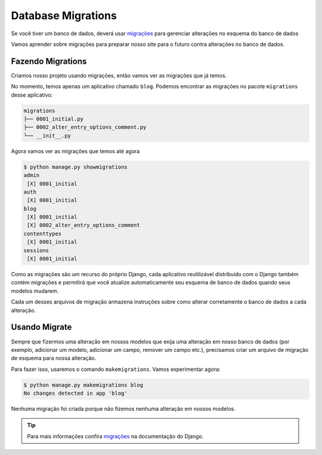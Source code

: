 Database Migrations
===================

Se você tiver um banco de dados, deverá usar `migrações`_ para gerenciar
alterações no esquema do banco de dados

Vamos aprender sobre migrações para preparar nosso site para o futuro
contra alterações no banco de dados.

Fazendo Migrations
-------------------

Criamos nosso projeto usando migrações, então vamos ver as migrações
que já temos.

No momento, temos apenas um aplicativo chamado ``blog``. Podemos encontrar
as migrações no pacote ``migrations`` desse aplicativo:

.. code-block:: bash

    migrations
    ├── 0001_initial.py
    ├── 0002_alter_entry_options_comment.py
    └── __init__.py

Agora vamos ver as migrações que temos até agora

.. code-block:: bash

    $ python manage.py showmigrations
    admin
     [X] 0001_initial
    auth
     [X] 0001_initial
    blog
     [X] 0001_initial
     [X] 0002_alter_entry_options_comment
    contenttypes
     [X] 0001_initial
    sessions
     [X] 0001_initial

Como as migrações são um recurso do próprio Django, cada aplicativo
reutilizável distribuído com o Django também contém migrações e
permitirá que você atualize automaticamente seu esquema de banco
de dados quando seus modelos mudarem.

Cada um desses arquivos de migração armazena instruções sobre
como alterar corretamente o banco de dados a cada alteração.

Usando Migrate
--------------

Sempre que fizermos uma alteração em nossos modelos que exija uma alteração
em nosso banco de dados (por exemplo, adicionar um modelo, adicionar um campo,
remover um campo etc.), precisamos criar um arquivo de migração de esquema para nossa alteração.

Para fazer isso, usaremos o comando ``makemigrations``. Vamos experimentar agora:

.. code-block:: bash

    $ python manage.py makemigrations blog
    No changes detected in app 'blog'

Nenhuma migração foi criada porque não fizemos nenhuma alteração em nossos modelos.

.. TIP::

    Para mais informações confira `migrações`_ na documentação do Django.

.. _migrações: https://docs.djangoproject.com/en/4.2/topics/migrations/
